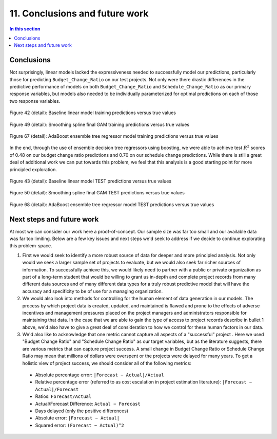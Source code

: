 11. Conclusions and future work
===============================

.. contents:: In this section
  :local:
  :depth: 2
  :backlinks: top

Conclusions
-----------

Not surprisingly, linear models lacked the expressiveness needed to successfully model our predictions, particularly those for predicting ``Budget_Change_Ratio`` on our test projects. Not only were there drastic differences in the predictive performance of models on both ``Budget_Change_Ratio`` and ``Schedule_Change_Ratio`` as our primary response variables, but models also needed to be individually parameterized for optimal predictions on each of those two response variables.

.. figure:: ../../docs/_static/figures/42-pred-linear-base-train-1.jpg
   :align: center
   :width: 100%

   Figure 42 (detail): Baseline linear model training predictions versus true values

.. figure:: ../../docs/_static/figures/49-pred-spline-final-train-1.jpg
   :align: center
   :width: 100%

   Figure 49 (detail): Smoothing spline final GAM training predictions versus true values

.. figure:: ../../docs/_static/figures/67-pred-boost-final-train-1.jpg
   :align: center
   :width: 100%

   Figure 67 (detail): AdaBoost ensemble tree regressor model training predictions versus true values


In the end, through the use of ensemble decision tree regressors using boosting, we were able to achieve test :math:`R^2` scores of 0.48 on our budget change ratio predictions and 0.70 on our schedule change predictions. While there is still a great deal of additional work we can put towards this problem, we feel that this analysis is a good starting point for more principled exploration.

.. figure:: ../../docs/_static/figures/43-pred-linear-base-test-1.jpg
   :align: center
   :width: 100%

   Figure 43 (detail): Baseline linear model TEST predictions versus true values

.. figure:: ../../docs/_static/figures/50-pred-spline-final-test-1.jpg
   :align: center
   :width: 100%

   Figure 50 (detail): Smoothing spline final GAM TEST predictions versus true values

.. figure:: ../../docs/_static/figures/68-pred-boost-final-test-1.jpg
   :align: center
   :width: 100%

   Figure 68 (detail): AdaBoost ensemble tree regressor model TEST predictions versus true values

Next steps and future work
--------------------------

At most we can consider our work here a proof-of-concept. Our sample size was far too small and our available data was far too limiting. Below are a few key issues and next steps we'd seek to address if we decide to continue explorating this problem-space.

1. First we would seek to identify a more robust source of data for deeper and more principled analysis. Not only would we seek a larger sample set of projects to evaluate, but we would also seek far richer sources of information. To successfully achieve this, we would likely need to partner with a public or private organization as part of a long-term student that would be willing to grant us in-depth and complete project records from many different data sources and of many different data types for a truly robust predictive model that will have the accuracy and specificity to be of use for a managing organization.

2. We would also look into methods for controlling for the human element of data generation in our models. The process by which project data is created, updated, and maintained is flawed and prone to the effects of adverse incentives and management pressures placed on the project managers and administrators responsible for maintaining that data. In the case that we are able to gain the type of access to project records describe in bullet 1 above, we'd also have to give a great deal of consideration to how we control for these human factors in our data.

3. We'd also like to acknowledge that one metric cannot capture all aspects of a "successful" project . Here we used "Budget Change Ratio" and "Schedule Change Ratio" as our target variables, but as the literature suggests, there are various metrics that can capture project success. A small change in Budget Change Ratio or Schedule Change Ratio may mean that millions of dollars were overspent or the projects were delayed for many years. To get a holistic view of project success, we should consider all of the following metrics:

  * Absolute percentage error: ``|Forecast − Actual|/Actual``

  * Relative percentage error (referred to as cost escalation in project estimation literature): ``|Forecast − Actual|/Forecast``
    
  * Ratios: ``Forecast/Actual``
    
  * Actual/Forecast Difference: ``Actual − Forecast``

  * Days delayed (only the positive differences)

  * Absolute error: ``|Forecast − Actual|``

  * Squared error: ``(Forecast − Actual)^2``